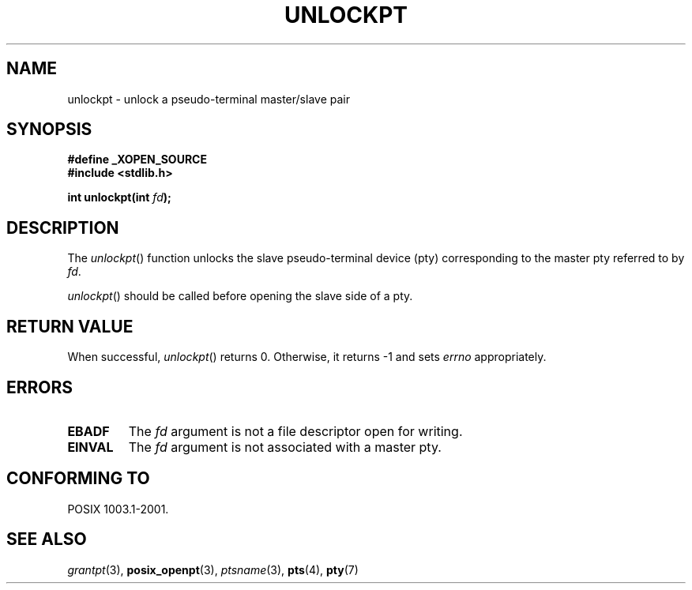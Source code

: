 .\" Hey Emacs! This file is -*- nroff -*- source.
.\" This page is in the public domain. - aeb
.\"
.TH UNLOCKPT 3 "2003-01-30" "PTY Control" "Linux Programmer's Manual"
.SH NAME
unlockpt \- unlock a pseudo-terminal master/slave pair
.SH SYNOPSIS
.nf
.B #define _XOPEN_SOURCE
.br
.B #include <stdlib.h>
.sp
.BI "int unlockpt(int " fd ");"
.fi
.SH DESCRIPTION
The
.IR unlockpt ()
function unlocks the slave pseudo-terminal device
(pty) corresponding to the master pty referred to by
.IR fd .
.PP
.IR unlockpt ()
should be called before opening the slave side of a pty.
.SH "RETURN VALUE"
When successful,
.IR unlockpt ()
returns 0. Otherwise, it returns \-1 and sets
.I errno
appropriately.
.SH ERRORS
.TP
.B EBADF
The
.I fd
argument is not a file descriptor open for writing.
.TP
.B EINVAL
The
.I fd
argument is not associated with a master pty.
.SH "CONFORMING TO"
POSIX 1003.1-2001.
.SH "SEE ALSO"
.IR grantpt (3),
.BR posix_openpt (3),
.IR ptsname (3),
.BR pts (4),
.BR pty (7)
